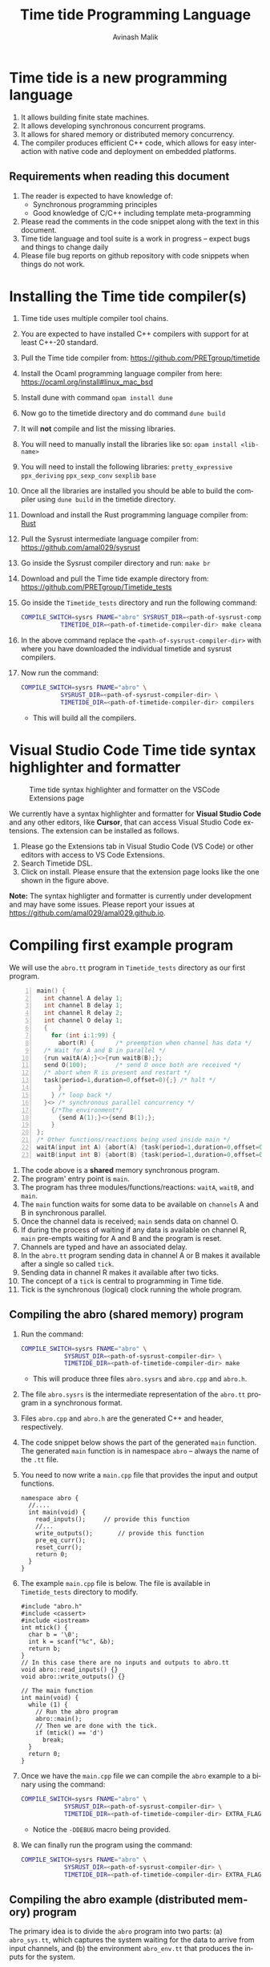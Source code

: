 #+Author: Avinash Malik
#+Email: avinash.malik@auckland.ac.nz
#+OPTIONS: ':nil *:t -:t ::t <:t H:3 \n:nil ^:t arch:headline author:t
#+OPTIONS: c:nil creator:comment d:(not "LOGBOOK") date:t e:t email:t
#+OPTIONS: f:t inline:nil num:nil p:nil pri:nil stat:nil tags:t tasks:nil tex:t
#+OPTIONS: timestamp:nil toc:t todo:nil |:t reveal_slide_number:nil org-html-indent:nil
#+DESCRIPTION:
#+EXCLUDE_TAGS: noexport
#+KEYWORDS:
#+LANGUAGE: en
#+Title: Time tide Programming Language
#+OPTIONS: html-style:nil
#+HTML_HEAD: <link rel="stylesheet" type="text/css" href="https://fniessen.github.io/org-html-themes/src/readtheorg_theme/css/htmlize.css"/>
#+HTML_HEAD: <link rel="stylesheet" type="text/css" href="https://fniessen.github.io/org-html-themes/src/readtheorg_theme/css/readtheorg.css"/>
#+HTML_HEAD: <link rel="stylesheet" type="text/css" href="src/readtheorg_theme/css/search.css"/>

#+HTML_HEAD: <script src="https://ajax.googleapis.com/ajax/libs/jquery/2.1.3/jquery.min.js"></script>
#+HTML_HEAD: <script src="https://maxcdn.bootstrapcdn.com/bootstrap/3.3.4/js/bootstrap.min.js"></script>
#+HTML_HEAD: <script type="text/javascript" src="https://fniessen.github.io/org-html-themes/src/lib/js/jquery.stickytableheaders.min.js"></script>
#+HTML_HEAD: <script type="text/javascript" src="https://fniessen.github.io/org-html-themes/src/readtheorg_theme/js/search.js"></script>
#+HTML_HEAD: <script type="text/javascript" src="https://fniessen.github.io/org-html-themes/src/readtheorg_theme/js/readtheorg.js"></script>

#+MACRO: enable-search #+HTML_HEAD: <script type="text/javascript">enableSearch();</script>
#+MACRO: disable-search #+HTML_HEAD: <script type="text/javascript">disableSearch();</script>
#+MACRO: set-search-limit #+HTML_HEAD: <script type="text/javascript">setSearchLimit($1);</script>

* Time tide is a new programming language
1. It allows building finite state machines.
2. It allows developing synchronous concurrent programs.
3. It allows for shared memory or distributed memory concurrency.
4. The compiler produces efficient C++ code, which allows for easy
   interaction with native code and deployment on embedded platforms.

** Requirements when reading this document
1. The reader is expected to have knowledge of:
   + Synchronous programming principles
   + Good knowledge of C/C++ including template meta-programming
2. Please read the comments in the code snippet along with the text in
   this document.
3. Time tide language and tool suite is a work in progress -- expect
   bugs and things to change daily
4. Please file bug reports on github repository with code snippets
   when things do not work.

* Installing the Time tide compiler(s)
1. Time tide uses multiple compiler tool chains.
2. You are expected to have installed C++ compilers with support for
   at least C++-20 standard.
3. Pull the Time tide compiler from:
   https://github.com/PRETgroup/timetide
4. Install the Ocaml programming language compiler from here:
   https://ocaml.org/install#linux_mac_bsd
5. Install dune with command ~opam install dune~
6. Now go to the timetide directory and do command ~dune build~
7. It will *not* compile and list the missing libraries.
8. You will need to manually install the libraries like so: ~opam install <lib-name>~
9. You will need to install the following libraries:
   ~pretty_expressive~
   ~ppx_deriving~
   ~ppx_sexp_conv~
   ~sexplib~
   ~base~
10. Once all the libraries are installed you should be able to build
    the compiler using ~dune build~ in the timetide directory.
11. Download and install the Rust programming language compiler from:
    [[https://rustlang.org][Rust]]
12. Pull the Sysrust intermediate language compiler from:
    https://github.com/amal029/sysrust
13. Go inside the Sysrust compiler directory and run: ~make br~
14. Download and pull the Time tide example directory from:
    https://github.com/PRETgroup/Timetide_tests
15. Go inside the ~Timetide_tests~ directory and run the following
    command:
    #+begin_src bash
      COMPILE_SWITCH=sysrs FNAME="abro" SYSRUST_DIR=<path-of-sysrust-compiler-dir> \
      		     TIMETIDE_DIR=<path-of-timetide-compiler-dir> make cleanall
    #+end_src
16. In the above command replace the ~<path-of-sysrust-compiler-dir>~
    with where you have downloaded the individual timetide and sysrust
    compilers.
17. Now run the command:
    #+begin_src bash
      COMPILE_SWITCH=sysrs FNAME="abro" \
      		     SYSRUST_DIR=<path-of-sysrust-compiler-dir> \
      		     TIMETIDE_DIR=<path-of-timetide-compiler-dir> compilers
    #+end_src

    - This will build all the compilers.

* Visual Studio Code Time tide syntax highlighter and formatter 
# Image with caption
#+CAPTION: Time tide syntax highlighter and formatter on the VSCode Extensions page
#+NAME: fig:formatter
[[./images/timetide_dsl_formatter.png]]

We currently have a syntax highlighter and formatter for *Visual Studio Code* and any other editors, like *Cursor*, that can access Visual Studio Code extensions. The extension can be installed as follows.

1. Please go the Extensions tab in Visual Studio Code (VS Code) or other editors with access to  VS Code Extensions.
2. Search Timetide DSL.
3. Click on install. Please ensure that the extension page looks like the one shown in the figure above.

*Note:* The syntax highligter and formatter is currently under development and may have some issues. Please report your issues at https://github.com/amal029/amal029.github.io.



* Compiling first example program

We will use the ~abro.tt~ program in ~Timetide_tests~ directory as our
first program.

#+begin_src C -n
  main() {
    int channel A delay 1;
    int channel B delay 1;
    int channel R delay 2;
    int channel O delay 1;
    {
      for (int i:1:99) {
        abort(R) {		/* preemption when channel has data */
  	/* Wait for A and B in parallel */
  	{run waitA(A);}<>{run waitB(B);};
  	send O(100);		/* send O once both are received */
  	/* abort when R is present and restart */
  	task(period=1,duration=0,offset=0){;} /* halt */
        }
      } /* loop back */
    }<> /* synchronous parallel concurrency */
      {/*The environment*/
        {send A(1);}<>{send B(1);};
      }
  };
  /* Other functions/reactions being used inside main */
  waitA(input int A) {abort(A) {task(period=1,duration=0,offset=0){;}}};
  waitB(input int B) {abort(B) {task(period=1,duration=0,offset=0){;}}}
#+end_src

1. The code above is a *shared* memory synchronous program.
2. The program' entry point is ~main~.
3. The program has three modules/functions/reactions: ~waitA~,
   ~waitB~, and ~main~.
4. The ~main~ function waits for some data to be available on
   ~channels~ A and B in synchronous parallel.
5. Once the channel data is received; ~main~ sends data on channel O.
6. If during the process of waiting if any data is available on
   channel R, ~main~ pre-empts waiting for A and B and the program is
   reset.
7. Channels are typed and have an associated delay.
8. In the ~abro.tt~ program sending data in channel A or B makes it
   available after a single so called ~tick~.
9. Sending data in channel R makes it available after two ticks.
10. The concept of a ~tick~ is central to programming in Time tide.
11. Tick is the synchronous (logical) clock running the whole program.


** Compiling the abro (shared memory) program
1. Run the command:
   #+begin_src bash
     COMPILE_SWITCH=sysrs FNAME="abro" \
     		     SYSRUST_DIR=<path-of-sysrust-compiler-dir> \
     		     TIMETIDE_DIR=<path-of-timetide-compiler-dir> make	
   #+end_src
   - This will produce three files ~abro.sysrs~ and ~abro.cpp~ and
     ~abro.h~.
2. The file ~abro.sysrs~ is the intermediate representation of the
   ~abro.tt~ program in a synchronous format.
3. Files ~abro.cpp~ and ~abro.h~ are the generated C++ and header,
   respectively.
4. The code snippet below shows the part of the generated ~main~
   function. The generated ~main~ function is in namespace ~abro~ --
   always the name of the ~.tt~ file.
5. You need to now write a ~main.cpp~ file that provides the input
   and output functions.
   #+begin_src C++ -n -r
     namespace abro {
       //....
       int main(void) {
         read_inputs();		// provide this function
         //...
         write_outputs();		// provide this function
         pre_eq_curr();
         reset_curr();
         return 0;
       }
     }
   #+end_src
6. The example ~main.cpp~ file is below. The file is available in
   ~Timetide_tests~ directory to modify.
   #+begin_src C++ -n -r
     #include "abro.h"
     #include <cassert>
     #include <iostream>
     int mtick() {
       char b = '\0';
       int k = scanf("%c", &b);
       return b;
     }
     // In this case there are no inputs and outputs to abro.tt
     void abro::read_inputs() {}
     void abro::write_outputs() {}

     // The main function
     int main(void) {
       while (1) {
         // Run the abro program
         abro::main();
         // Then we are done with the tick.
         if (mtick() == 'd')
           break;
       }
       return 0;
     }
   #+end_src

7. Once we have the ~main.cpp~ file we can compile the ~abro~ example
   to a binary using the command:
   #+begin_src bash
     COMPILE_SWITCH=sysrs FNAME="abro" \
     		     SYSRUST_DIR=<path-of-sysrust-compiler-dir> \
     		     TIMETIDE_DIR=<path-of-timetide-compiler-dir> EXTRA_FLAGS="-DDEBUG" exe
   #+end_src
   - Notice the ~-DDEBUG~ macro being provided.

8. We can finally run the program using the command:
   #+begin_src bash
     COMPILE_SWITCH=sysrs FNAME="abro" \
     		     SYSRUST_DIR=<path-of-sysrust-compiler-dir> \
     		     TIMETIDE_DIR=<path-of-timetide-compiler-dir> EXTRA_FLAGS="-DDEBUG" run
   #+end_src

** Compiling the abro example (distributed memory) program
The primary idea is to divide the ~abro~ program into two parts: (a)
~abro_sys.tt~, which captures the system waiting for the data to
arrive from input channels, and (b) the environment ~abro_env.tt~
that produces the inputs for the system.

1. In this case we will write two different modules/files
   ~abro_sys.tt~ and ~abro_env.tt~. These individual modules are
   presented below:

   #+begin_src C -n -r
     /* abro_sys.tt */
     main(input int A, input int B, input int R, output int O) {
       for (int i:1:99) {
         abort(R) {
           /* Wait for A and B in parallel */
           {run waitA(A);}<>{run waitB(B);};
           send O(100);		/* send O once both are received */
           /* abort when R is present and restart */
           task(period=1,duration=0,offset=0){;} /* halt */
         }
       } /* loop back */
     };
     waitA(input int A) {abort(A) {task(period=1,duration=0,offset=0){;}}};
     waitB(input int B) {abort(B) {task(period=1,duration=0,offset=0){;}}}
   #+end_src

   #+begin_src C -n -r
     /* abro_env.tt */
     main(output int A, output int B, output int R) {
       {send A(1);}<>{send B(1);};
       send R(1);
     }
   #+end_src

2. Important point to notice:
   + Each of these modules are written in their individual files
     ~abro_sys.tt~ and ~abro_env.tt~.
   + Each module has an individual ~main~ function/reaction.
   + The ~main~ function takes inputs and outputs as required.

3. In order to compile these individual modules we execute the
   following command:
   #+begin_src bash
     COMPILE_SWITCH=sysrs FNAME="abro_sys abro_env" \
     		     SYSRUST_DIR=<path-of-sysrust-compiler-dir> \
     		     TIMETIDE_DIR=<path-of-timetide-compiler-dir> make \
     		     EXTRA_FLAGS="-DDEBUG"
   #+end_src
   - Notice that we specify the individual module names in ~FNAME~
     environment variable for compiling both modules together.

4. Upon success we get files: ~abro_sys.sysrs~, ~abro_env.sysrs~,
   ~abro_sys.cpp~, ~abro_sys.h~, ~abro_env.cpp~, and finally
   ~abro_env.h~.

5. We now need to provide the input and output read write functions:
   ~abro_sys::read_inputs~, ~abro_sys::write_outputs~,
   ~abro_env::read_inputs~, and ~abro_env::write_outputs~ in the
   ~main.cpp~ file for these individual modules to communicate with
   each other.

6. These functions are presented below:

   - The ~abro_env::write_outputs~ function:
     #+begin_src C++ -n -r
       // This function serializes and then send the data from output port to
       // the input port.
       template <typename In, typename Out, typename Q>
       void In2Out(In *in, Out *out, Q *q) {Qpush(q, (void *)in, out);} (ref:queue)
       								 // We always write the current value from one to the previous value of
       								 // the next.
       void abro_env::write_outputs() { (ref:writeo)
       								     // Then we write the outputs for the tick done.
       								     In2Out(abro_env::A_curr_ptr, abro_sys::A_prev_ptr, abro_sys::qA_ptr);
         In2Out(abro_env::B_curr_ptr, abro_sys::B_prev_ptr, abro_sys::qB_ptr);
         In2Out(abro_env::R_curr_ptr, abro_sys::R_prev_ptr, abro_sys::qR_ptr);
       								 }
     #+end_src
   - Function ~abro_env::write_outputs~ (Line [[(writeo)]]) passes the
     outputs from module ~abro_env~ to module ~abro_sys~.
   - This function *binds* the output from ~abro_env~ module to
     ~abro_sys~ module.
   - The output channel ~A~ in module ~abro_env~ (specifically
     ~abro_env::A_curr_ptr~) is bound to input channel ~A~ in module
     ~abro_sys~ (specifically ~abro_env::A_prev_ptr~). Same for channels
     ~B~ and ~R~.
   - Function ~In2Out~ achieves this binding via queue on the
     receiving side -- in this case module ~abro_sys~.
   - The third argument in function ~In2Out~ (Line [[(queue)]]) is this
     receiving queue for each channel.
   - The size of the queue is determined by the delay $\delta$
     connecting the channels, and is determined by the system
     designer.
   - The ~Qpush~ function (Line [[(queue)]]) is provided in the library
     (which we will see later) for pushing into the queue of the
     receiver.

   - The ~abro_env::read_inputs~ function:
     #+begin_src C++
       // No inputs needed, because main module in abro_env.tt has no inputs
       void abro_env::read_inputs() {}
     #+end_src

7. The channels being used to connect the two modules along with the
   queue functions are provided in files:
   - ~abro_env.h~, ~abro_sys.h~, ~includes/lib.h~, and
     ~includes/mQueue.h~ in the ~Timetide_tests~ directory.
   - The ~abro_env.h~ and ~abro_sys.h~ headers are generated by the
     compiler and are specific to the modules being compiled.
   - The headers in the ~includes~ folder form the part of the
     library used to compile distributed memory systems.

8. The important parts of the generated ~abro_env.h~ header is shown
   below:
   #+begin_src C++ -n -r
     namespace abro_env {
       // ....
       struct signal_A;
       // The below are the opaque pointers used for communication
       extern signal_A *A_curr_ptr, *A_prev_ptr;
       // A_curr_ptr is a pointer to status/value of channel A for current tick.
       // A_prev_ptr is a pointer to status/value of channel A for previous tick.
       struct signal_B;
       extern signal_B *B_curr_ptr, *B_prev_ptr;

       struct signal_R;
       extern signal_R *R_curr_ptr, *R_prev_ptr;

       // Templates for opaque channel pointers
       template <typename T> size_t get_sizeof_value(T *);
       template <typename T> size_t get_sizeof_status(T *);
       template <typename T> bool get_status(T *);
       template <typename T> void get_value(void *dest, T *signal);
       template <typename T> void set_status(T *signal, unsigned char v);
       template <typename T> void set_value(T *signal, void *src);
       template <typename T, typename S> void Qpush(T *, void *, S *);
       template <typename T, typename S> size_t Qpull(T *, S *);
       void write_outputs();
       void read_inputs();
     }
   #+end_src

9. The implementation of these header functions is provided in
   ~includes/lib.h~ and is provided below:
   #+begin_src C++ -n
     template <typename T>
     concept has_status = requires(T* t) {
       {t->status};
     };

     template <typename T>
     concept has_value = requires(T *t) {
       { t->value };
     };

     template <typename T>
     requires has_value<T>
     constexpr size_t get_sizeof_value(T *obj) {
       return sizeof(obj->value);
     }

     template <typename T>
     requires has_status<T>
     constexpr size_t get_sizeof_status(T *obj) {
       return sizeof(obj->status);
     }

     template <typename T>
     requires has_status<T>
     bool get_status(T *obj) { return obj->status; }

     template <typename T>
     requires has_value<T>
     void get_value(void *dest, T *obj) {
       memcpy(dest, &(obj->value), get_sizeof_value(obj));
     }

     template <typename T>
     requires has_status<T>
     void set_status(T *obj, unsigned char v) {
       memcpy(&(obj->status), &v, get_sizeof_status(obj));
     }

     template <typename T>
     requires has_value<T>
     void set_value(T *obj, void *src) {
       memcpy(&(obj->value), src, get_sizeof_value(obj));
     }

     template <typename Q, typename S>
     requires has_status<S> && has_value<S>
     void Qpush(Q *q, void *src, S *s) {
       constexpr std::size_t size = sizeof(s->status) + sizeof(s->value);
       std::size_t size_status = get_sizeof_status(static_cast<S *>(src));
       // This array is stack allocated
       std::array<unsigned char, size> arr{0};
       memcpy(arr.data(), &(static_cast<S *>(src))->status, size_status);
       memcpy(arr.data() + size_status, &(static_cast<S *>(src))->value, size - size_status);
       q->v->push(std::move(arr));
     }

     template <typename Q, typename S>
     requires has_status<S> && has_value<S>
     std::size_t Qpull(Q *q, S *s) {
       constexpr std::size_t size = sizeof(s->status) + sizeof(s->value);
       using at = std::array<unsigned char, size>;
       at *res = q->v->front(); // the pointer to the top of the queue.
       s->status = (*res)[0]; // the first value in the returned array
                              // pointer
       set_value(s, &(*res)[1]);
       q->v->pop();
       return size;
     }
   #+end_src

10. The templated library function implementations are instantiated for
    each channel in generated C++ code from the Time tide modules.
    Example shown below from ~abro_env.cpp~:
    #+begin_src C++ -n -r
      namespace abro_env {
        //...
      #include "lib.h"

        // Sig decls
        typedef struct signal_A {
          int value = 0;
          bool status = false;
          // We should never need the combinator operator
          std::plus<int> op{};
          // tag is for fresh value updates
          bool tag = false;
        } signal_A;
        signal_A A_curr, A_prev;
        signal_A *A_curr_ptr = &A_curr;
        signal_A *A_prev_ptr = &A_prev;
        // Below are template instantiations for working with channel A
        template size_t get_sizeof_value(signal_A *); (ref:start)
        template size_t get_sizeof_status(signal_A *);
        template bool get_status(signal_A *);
        template void get_value(void *, signal_A *);
        template void set_value(signal_A *, void *);
        template void set_status(signal_A *, unsigned char v); (ref:end)
      							 // ......
      }
    #+end_src

    - Notice the template instantiation from (Line [[(start)]] -- Line
      [[(end)]])

11. Similarly, the receiving Queue' opaque queue pointers (e.g.,
    ~abro_sys::qA_ptr~) are declared and the ~Qpush~ and ~Qpull~
    template functions instantiated in the generated C++ files. See
    below for a snippet of the generated ~abro_sys.cpp~:
    #+begin_src C++ -n
      #include "mQueue.h"
      namespace abro_sys {
        // ....
      #include "lib.h"
        // ......
        // mQueue is defined in includes/mQueue.h
        using qA_t = mQueue<std::array<unsigned char, sizeof(A_prev_ptr->status) +
      				 sizeof(A_prev_ptr->value)>>;
        // mQueue.h provides a lockfree queue implementation, so it can be used with many threads
        qA_t qA(A_DELAY, {});
        struct QA {
          qA_t *v;
          QA(qA_t *p) : v(p) {}
        };
        QA qA_var(&qA);
        QA *qA_ptr = &qA_var;
        template void Qpush(QA *, void *, signal_A *); // template instantiation
        template size_t Qpull(QA *, signal_A *);	 // template instantiation
        // ....
      }
    #+end_src

12. *Never* include standard library headers in ~includes/lib.h~,
    because it is included in the module' namespace.

13. The delay $\delta$ determining the size of the queues is defined
    in file ~delays.cpp~. For the current example the code is shown
    below:
    #+begin_src C++ -n
      #include "abro_sys.h"
      int abro_sys::A_DELAY = 4;	// size of queue connecting channel A
      int abro_sys::B_DELAY = 2;	// size of queue connecting channel B
      int abro_sys::R_DELAY = 5;	// size of queue connecting channel R
    #+end_src

14. Finally, we can now write the main function that runs the two
    modules. This function is written in ~main.cpp~ and is shown
    below:
    #+begin_src C++ -n -r
      #include "abro_env.h"
      #include "abro_sys.h"
      #include <atomic>
      #include <cassert>
      #include <iostream>
      #include <thread>
      void abro_run(std::atomic<int> &&barrier = 0) {
        std::cout << "running two threads\n";
        auto env = std::thread([&barrier]() { (ref:thread1)
      	while (barrier != 1) {
      	  std::this_thread::yield();
      	}
            barrier--;
            // First we read from the buffer for all inputs
            std::cout << "Running the abro env \n";
            abro_env::main();
            std::cout << "Done running the abro env\n";
        });

        auto sys = std::thread([&barrier]() { (ref:thread2)
      	while (barrier != 2) {
      	  std::this_thread::yield();
      	}
            barrier--;
            std::cout << "Running the abro sys\n";
            abro_sys::main();
            std::cout << "Done running the abro sys\n";
        });
        // XXX: you can change this to change the order of execution.
        // barrier = 2, makes sys run first.
        // barrier = 1, makes the env run first.
        // think of barrier as a token that is passed to threads to make then
        // execute an LSN.
        barrier = 2;
        while (barrier != 0) (ref:barrier)
      			 ; // spin until both the modules/threads are done -- the barrier
        env.join();
        sys.join();
      }
      int main(void) {
        while (1) {
          abro_run();
          // Then we are done with the tick.
          if (mtick() == 'd')
            break;
        }
        return 0;
      }
    #+end_src
    + Notice that we are using threads to run the two modules.
    + The first thread runs ~abro_env::main~ (Line [[(thread1)]])
    + The second thread runs ~abro_sys::main~ (Line [[(thread2)]])
    + The two threads execute one tick each before reaching a barrier
      (Line [[(barrier)]])
    + It is *essential* that all modules in the Time tide program
      execute using barriers, because they all need to be
      synchronised.
    + Every module reaching the barrier indicates the end of a global
      tick.

15. Once all the required files and functions are in place we can
    generate the binary to execute using the command:
    #+begin_src bash
      COMPILE_SWITCH=sysrs FNAME="abro_sys abro_env" \
      		     SYSRUST_DIR=<path-of-sysrust-compiler-dir> \
      		     TIMETIDE_DIR=<path-of-timetide-compiler-dir> make \
      		     EXTRA_FLAGS="-DDEBUG delays.cpp" exe	 
    #+end_src

16. We can then run the program like so:
    #+begin_src bash
      COMPILE_SWITCH=sysrs FNAME="abro_sys abro_env" \
      		     SYSRUST_DIR=<path-of-sysrust-compiler-dir> \
      		     TIMETIDE_DIR=<path-of-timetide-compiler-dir> make \
      		     EXTRA_FLAGS="-DDEBUG delays.cpp" run	 
    #+end_src

17. One needs to write a new library header/C++ file to send data
    across network leveraging ~includes/lib.h~. This can be via
    sockets, UART, etc.

18. When the modules are implemented on physically different
    machines, make sure that modules still execute using barrier
    synchronisation.

* The Time tide language

** Types and variables

*** Primitive types
We only support four signed primitive types listed below
#+begin_src C -n
  int	a;			/* This is a comment (int is 4 bytes) */
  char	a;			/* char is  1 byte */
  short	a;			/* short is 2 byte */
  float	a;			/* Float is 4 bytes */
#+end_src

*** User defined structures
User defined types follows the same convention as =C=. However, no
pointers are allowed. Examples follow:
#+begin_src C -n
  struct Y { int a; float u;};	/* Structure (type Y) with field varibles a and u */
  struct X {
    int yy;			/* varible yy of type int */
    struct Y g;			/* variable g of type struct Y */
  }
  /* Since there are no pointers, one cannot define self refrential structures */
    struct X {
      struct X *m;			/* not allowed */
    }
#+end_src

*** Array types
Arrays are ~similar~ (not the same) to those in =C=.
Multidimensional arrays are supported (but are being worked on).
Example follows:
#+begin_src C -n
  const int[4] X = {0, 0, 0, 0};	/* constant array, notice it is int[4]  not int X[4]*/
  const int[2][3] Y = {{0, 0, 0}, {0, 0, 0}} /* 2 x 3 constant array Y -- multidimensional */
#+end_src
    
*** Channels
    1. Channels are specific to Time tide and do not exist in ~C~.
    2. Channels carry data.
    3. Channels also have an associated delay $\delta$.
    4. Channels can be of any primitive, user defined, or array type.
    5. Channel status and values are set using =send= (Line [[(send)]])
    6. Channel status is read using the name of the channel (Line
       [[(status)]])
    7. Channel value is read using =?<channel-name>= (Line [[(val)]])
    8. Examples follow:
    #+begin_src C -n -r
      int channel K delay 3;		/* Channel K of type int with delay 3 */
      struct Y channel C delay 2;	/* Channel C of type struct Y with delay 2 */
      int[100] channel M delay 1;	/* Channel M of type int[100] with delay 1*/

      /* TODO: Such bunching of channels  are not yet supported */
      struct Y[100] channel M[100] delay 7; /* 100 channel M[0]...M[99] each of
          					 type struct Y[100] with delay 7*/
      send K(10);			/* Will be available at receiver after 3 logical ticks */ (ref:send)
      if (K) { (ref:status)
        mut int uu = 0 {		/* Definig a mutable integer uu, scope starts at {*/
         uu = ?K 		/* Updating the value of uu by reading the value of channel K */(ref:val)
        }			/* scope of variable uu ends */
        /* body... */
       }
    #+end_src
    
*** Peculiarity of Array Types and Channels
    Consider the =C= source code below:
    #+begin_src C -n -r
      int X[2] = {1, 1};	 /* Array initialization -- OK*/
      X = {2, 2}; /* This code will not compile */ (ref:arrayass)
      struct ZZ {
        int X[2];
      };		    /* Struct wrapping an array */
      ZZ z = {{1, 1}};/* Struct and array intialization */ (ref:structdec)
      z  = {{2, 2}}; /* Struct copy assignment -- OK */ (ref:structass)
    #+end_src
    + Arrays in =C= decay to pointers.
    + Copy assignment (using ===) does not work in C (Line [[(arrayass)]]).
    + The solution is to wrap the arrays in =struct= as shown on Line
      [[(structdec)]] and Line [[(structass)]].
    + This peculiarity of =C= is essential to understand, because of
      array type channels with their issue and their solution as shown
      in the /Time tide/ code below:
      #+begin_src C -n -r
	int[2] channel X delay 1; /* channel carrying 2 size array of int */
	send X({1, 1});  /* Will _not_ work, because array decays to a pointer */
	struct Z {
	  int[2] x;/* Declare structure to wrap the array */
	};
	struct Z channel X delay 1;/* channel of type struct Z */
	send X({{1, 1}});/* OK, because struct does not decay to a pointer */
      #+end_src


** Operators and expressions in Time tide

*** Operators in Time tide

#+begin_src C -n
  a + b;				/* addition */
  a - b;				/* subtraction */
  a % b;				/* Modulus  */
  a * b;				/* Multiply */
  a / b;				/* Divide */
  a >> b;				/* Right shift logical */
  a << b;				/* Logical left shift */
  a > b;				/* Logical greater than */
  a < b;				/* Logical less than */
  a >= b;				/* Logical greater than equal */
  a <= b;				/* Logical less than equal */
  a == b;				/* Logical equality comparison */
  a != b;				/* Logical not equal to comparison */
  a ^^ b;				/* a to the power of b -- currently *not*
  				         supported in the backend */
#+end_src
  + The above operators are defined on primitive types only.
    
  
*** Expressions in Time tide

    + Time tide supports the usual expressions as in =C=.
    
    #+begin_src C -n -r
      a + b - c			/* left to right precedence */
      (a + b) * c			/* Bracket has higher precedence */
      a + b * c			/* Multiply has higher precedence */
      a * b / f			/* Left to right precedence */
      (a == b) && (b != c)		/* Logical and expression */
      (a == 1) || (b == 1)		/* logical or */
      !(a == 0)			/* logical not */
      (int)1.0			/* casting C style */
           
      channel int K delay 1;			/* int type channel */
      channel int I1 delay 1;			/* int type channel */
      extern f(1.0+(float)?K * (float)?I1); /* calling an external C function */ (ref:ext)

      struct X{int a;};
      struct Y{
          float h;
          struct X xx;
      }
      /* Let yy be a variable of type struct Y */
      y.h = (float)7;			/* assigning to field h */ (ref:struct1)
      y.xx = {(int)8.5};			/* assigned to field xx of type struct X */
      y.xx.a = (int)8.5;			/* Allowed and OK! */ (ref:struct3)
      struct X {
          float x;
          int[2] uuar;	/* Arrays inside structs are also supported */ (ref:structarr)
      };
      mut struct X xx = {0.0, {1, 2}} {
          xx.uuar[0] = 100;		/* This is OK! */
      }
    #+end_src

    * =extern= function calls are expressions (not statements)
    * Might need to cast the output or arguments to correct type in
      =extern= function calls (Line [[(ext)]])
    * Access to nested =struct= member fields is allowed (Line [[(struct1)]]
      -- Line [[(struct3)]])
    * Arrays inside =struct= are also supported (Line [[(structarr)]]).
    * A more detailed example of calling =extern C= functions is provided
      below:
      #+begin_src C
	/* Intelligent Driver Model car system with external C function call */
	extern { 			/* extern function declaration */
	  /* The below is the type signature of the function defined in C */
	  struct IDMState idm_run(float, float, float, float, float);
	};

	/* Intelligent Driver Model car state */
	struct IDMState {
	  float position;
	  float velocity;
	  float acceleration;
	  float gap;
	  float lead_position;
	  float lead_velocity;
	};

	/* Intelligent Driver Model car system main function/module */
	main(input float lead_position, input float lead_velocity, 
	     output float car_position, output float car_velocity,
	     output float car_acceleration)
	/* The arguments to main are the I/O to this module */
	{
	  const float dt = 0.1; /* Time step -- constant variable */
	  /* Initial car state -- mutable variable */
	  mut struct IDMState car = {0.0, 20.0, 0.0, 0.0, 0.0, 0.0} { /* mutable variable */
	    /* Wait for fresh lead vehicle data from the input channels */
	    if (lead_position && lead_velocity) {
	      /* Get current lead vehicle state */
	      mut float current_lead_pos = 0.0 { /* mutable variable */
		current_lead_pos = ?lead_position; /* update variable with value of channel */
		mut float current_lead_vel = 0.0 { /* mutable variable */
		  current_lead_vel = ?lead_velocity; /* update variable with value of channel */
		  /* Call external C IDM function and get struct result */
		  /* IDM returns IDMState struct with all updated values */
		  /* Run the idm_run function and return stating that it
		     succeeded. */
		  car =			/* extern call -- updating car variable*/
		  extern idm_run(dt, car.position,
				 car.velocity, current_lead_pos, current_lead_vel);
		}
	      }
	    }
	  }
	}
      #+end_src
    * Type of =extern= function declaration and call have to match, else
      an error will be raised by the compiler.
    * The types of arguments and return type have to match between the
      =extern= type signature declaration and its use.
    * =extern= functions are unique, i.e., there can only be one
      function =f= with a given signature. This is requirement of the
      =C= programming language.

** Statements

*** Variable declaration and updates
   1. There are two types of variables =const= and =mutable=.
   2. Constant variables cannot be modified.
   3. Mutable variables are like normal =C= style variables.
   4. Variables should always be initialised with literal constants (not
      expressions).
   5. Shadowing variable names is *not* allowed.
   6. Examples follow:
   #+begin_src C -n
     const int U11 = 1;		/* constant variabel U11 cannot change */
     const int T = 10;		/* constant variable T cannot change */
     mut float hh = 1.0 {
       /* ..... body/scope of mutable variable */
     } /* Mutable variable hh with its scope defined by {} */
     mut float f;			/* error, variable needs to be initialised */
     float f; 			/* error, do not know whether this is const or mutable */


     /* Define a structure */
     struct X {
       float x;			/* field x */
     };

     /* Define another structure */
     struct Y {
       int a;			/* field a */
       struct X m;			/* field m */
     };

     const int[2] U1 = {1, 2};	/* Constant array U1 of type int[2] with elements 1 and 2*/
     struct Y channel C delay 2;	/* Channel C of type struct Y with delay 2 */
     /* A mutable structure */
     mut struct Y y = {100, {9.6}} {
       y.a = U1[0];			/* Updating the field of y */
       /* Send on channel C */
       send C(y); 			/* Will be available at receiver after two global ticks */
     }
     const int HH = 100;
     mut int HH = 90 {
       /* body */
     } /* Such shadowing of variable name HH is *not* allowed */
   #+end_src

*** Conditionals
    1. Only ~if-else~ blocks are supported.
    2. The semantics are similar (not the same) as ~C~.
    3. Example follows:
       #+begin_src C -n
	 const int K1 = 0;
	 /* This is getting the value of the channel */
	 mut int U = 0 {
	   U = ?L;			/* get the value of channel */
	   if (?L == 1) {;}		/* check the value of the channel */
	   else {U = 100;}
	 }
	 if (L) {			/* check status of channel */
           task(period=1, duration=1, offset=0) {;}
         }
       #+end_src
    4. Major difference to ~C~
       - Checking *value* of variable/channel requires one to write:
	 #+begin_src C -n
	   if(<var-name> == <some-expression>){/*body*/}
	   if(<?channel-name> == <some-expression>){/*body*/}
	 #+end_src
       - Checking the *status* of the channel requires one to write:
	 #+begin_src C -n
	   if(<channel-name>) {/*body*/}
	 #+end_src
       - Expressions in conditionals for variables. Using name only
         implies checking channel status.

*** Loops

**** Sequential loops
    1. Sequential loops in Time tide are always bounded.
    2. Sequential loops are of two types:
       - Yielding, where every loop iteration produces results in
         completion of module' tick
       - Instantaneous, where the whole loop gets unrolled.
    3. Example of instantaneous loop follows:
       #+begin_src C -n
	 mut int[4] g = {0, 0, 0, 0} {	/* declare an array */
	   /* The below is an instantaneous loop */
	   for(int i : 0:4) {		/* Loop through the array */
	     g[i] = g[i] + i;		/* update the value of the array */
	   }
	 }
	 /* The above loop is equivalent to */
	 mut int[4] g = {0, 0, 0, 0} {	/* declare an array */
	   g[0] = g[0] + 0;		/* update the value of the array */
	   g[1] = g[1] + 1;		/* update the value of the array */
	   g[2] = g[2] + 2;		/* update the value of the array */
	   g[3] = g[3] + 3;		/* update the value of the array */
	 }
       #+end_src
       
    4. Example of yielding (non-instantaneous) loop follows:
       #+begin_src C -n
	 mut int[4] X = {0, 0, 0, 0} {	/* declare array X */
	   mut int v = 0 {		/* declare a mutable variable */
	     for(int i:0:4) {		/* Iterate through the loop */
	       /* Define a task, which performs its body every 1 logical tick */
	       task(period=1, duration=0, offset=0) {
	 	v = v + i;		/* increment v every tick */
	 	X[i] = v + i;		/* update X[i] every tick */
	       }				
	     }/* break once iterations are done */
	   }
	 }
       #+end_src
       
       + The above code will update the value of X' elements
         once/logical tick of the module.
       + This is different to instantaneous loop where all of X'
         elements get updated in the same logical tick of the module.

**** Parallel loops
   1. Parallel loops execute statement in synchronous parallel -- update
      values together.
   2. Parallel loops in Time tide are always bounded.
   3. Parallel loops are of two types:
      + Yielding, where every loop iteration produces results in
        completion of module' tick
      + Instantaneous, where the whole loop gets unrolled.
   4. Parallel loops should work on *disjoint* memory locations.
   5. Examples follow:
      #+begin_src C -n -r
	mut int[4] g = {0, 0, 0, 0} { 	/* start of a parallel loop */ (ref:pstart)
	    /* Instantaneous parallel loop */
	    par(int i : 0:4) {
		g[i] = g[i] + i;		/* working on disjoint memory */ (ref:pupdate)
	    } /* end of a parallel loop */ (ref:pend)
	}
	mut int[4] g = {0, 0, 0, 0} { 
	    /* Non instantaneous parallel loop */
	    par(int i : 0:4) {(ref:pstart2)
		task(period=1, duration=0, offset=0) { /* update g in parallel and complete tick */
		    g[i] = g[i] + i;		       /* working on disjoint memory */
		}
	    }(ref:pend2)
	}

	/* Incorrect parallel loop */
	mut int v1 = 0 { 
	    par(int j : 0:10) {(ref:pstart3)
		v1 = v1 + j;		/* updating the same location in parallel */
	    }
	}
	/* Incorrect parallel loop */
	int channel FH delay 1;
	mut int v1 = 0 {
	    par(int j : 0:10) { (ref:pstart4)
		send FH(10);		/* sending in parallel is not allowed */
	    }
	}

	/* Potentially incorrect parallel loop */
	mut int[4] g = {0, 0, 0, 0} {
	  par(int i : 0:4) { (ref:pstart5)
	   g[i] = g[i-1] + i; /* Loop carried dependency */ (ref:pupdate2)
	  }
	}
      #+end_src

      + Line [[(pupdate)]], in the code above, updates different memory
	locations of array =g= in parallel.
      + Loop on Line [[(pstart)]] runs instantaneously without generating a
        logical tick.
      + Loop on Line [[(pstart2)]] updates the disjoint memory locations and
        then completes a logical tick.
      + Loop on Line [[(pstart3)]] is incorrect since it is updating the
        same memory location =v1= in parallel.
      + Loop on Line [[(pstart4)]] is incorrect since it is sending on the
        same channel =FH= in parallel.
      + Loop on Line [[(pstart5)]] is _potentially_ incorrect, because the
        loop carried dependency on Line [[(pupdate2)]]. It is unclear what
        the programmer intends.
      + Incorrect loops, writing to the same memory location, raise a
        compiler warning.
      + Incorrect loops, sending on channels in parallel, raise a
        compiler error.
      + Compiler warnings are overestimates, not exact.
	
*** The Task construct
     1. Tasks are the primary construct to introduce state (tick) in a
        Time tide program.
     2. Tasks have a =period=, which determines how often the body of
        the task ticks.
     3. Tasks have a =duration=, which determines how many ticks does
        the body of the task takes.
     4. Tasks have an =offset=, which determines a starting offset (in
        number of logical ticks) the body of the task.
     5. Tasks *cannot* be nested.
     6. Task bodies have to be instantaneous.
     7. Task =period= has to be greater than or equal to the
        =duration= + =offset= specified.
     8. The channel delays interact in complex ways with the task
        =period=, please follow compiler output when sending on channels
        inside tasks.
     9. Examples follow:
	#+begin_src C -n
	  motorA (output int MOTOR_A_SPEED,
	  	input int LIGHT_LOW_1,
	  	input int LIGHT_HIGH_1) {
	    for(int i: 0:99) {
	      send MOTOR_A_SPEED(100);
	      abort(LIGHT_LOW_1) {		    /* preempt when LIGHT_LOW_1 channel status is true */
	        task(period=1,duration=0,offset=0){;} /* self loop on state */
	      }
	      send MOTOR_A_SPEED(20);
	      abort(LIGHT_HIGH_1) {		     /* preempt when LIGHT_HIGH_1 channel status is true */
	        task(period=1,duration=0,offset=0) {;} /* self loop on state */
	      }
	    }
	  };
	  int channel C delay 3;
	  /* Incorrect channel send, delay-1 != task' period */
	  task(period=3, duration=2, offset=1) {
	    send C(1);
	  } /* compiler will raise an error in the above case */

	  /* Incorrect task, because period is not >= duration + offset */
	  task(period=2, duration=2, offset=1) {
	    send C(1);
	  }
	#+end_src

*** The Abort construct
     1. =abort(logical-expression){/* body */}= is the way to preempt a halted system.
     2. Example follows:
	#+begin_src C -n
	  mut int yt = 100 {
	    /* We check for the value of channel C and status both*/
	    abort(?C == yt || C) {	     /* preempt when the logical expression is true */
	      task(period=2, duration=1, offset=1) {;} /* halted forever */
	    }
	    yt = yt + ?C;			/* make progress here only after preeemption */
	  }
	#+end_src

*** The Synchronous parallel construct
    1. ={/*thread body 1*/}<>{/*thread body 2*/}<>{/*thread body
       3*/}...= is the way to execute multiple bodies in parallel.
    2. All requirements of =par= loop also apply to synchronous
       parallel execution.
    3. Examples follow:
       #+begin_src C -n
	 h(input const int T, output int I, input int L)
	 {
	   /* const int U11 = 100; */
	   {run m(T, I);} <> {run m1(T, L);} /* m and m1 are some modules/functions */
	 };

	 /* Another example -- snippet from the abro example */
	 main() {
	   int channel A delay 1;
	   int channel B delay 1;
	   int channel R delay 2;
	   int channel O delay 1;
	   {
	     for (int i:1:99) {
	       abort(R) {
	 	/* Wait for A and B in parallel */
	 	{run waitA(A);}<>{run waitB(B);};
	 	send O(100);		/* send O once both are received */
	 	/* abort when R is present and restart */
	 	task(period=1,duration=0,offset=0){;} /* halt */
	       }
	     } /* loop back */
	   }<> /* synchronous parallel */
	     {/*The environment*/
	       {send A(1);}<>{send B(1);}; /* another sychronous parallel */
	     }
	 }
       #+end_src

*** Function/module definition
    1. Function/module definition is similar to =C=.
    2. Functions can take as arguments constant and channels.
    3. The programmer needs to specify whether this is an =input= or
       =output= channel or constant.
    4. =main= is the entry point of the program.
    5. Structures and functions are declared at the same _level_ inside
       a =.tt= file, i.e., one cannot define structures inside functions.
    6. Functions and structures are departed with a semicolon.
    7. A robot motor controller example follows:
       
       #+begin_src C -n
	 main () {
	   /* declare the required channels and constants */
	   int channel LIGHT_LOW_1 delay 1;
	   int channel LIGHT_HIGH_1 delay 1;
	   int channel LIGHT_LOW_2 delay 1;
	   int channel LIGHT_HIGH_2 delay 1;
	   
	   /* Output/Input channels to the observer? */
	   int channel MOTOR_A_SPEED delay 1;
	   int channel MOTOR_C_SPEED delay 1;

	   /* These are initialisations? */
	   int channel MOTOR_A_DIR delay 1;
	   int channel MOTOR_C_DIR delay 1;

	   int channel SET_LIGHT_1_THRESHHOLD delay 1;
	   int channel SET_LIGHT_2_THRESHHOLD delay 1;

	   send SET_LIGHT_1_THRESHHOLD(80);
	   send SET_LIGHT_2_THRESHHOLD(80);
	   send MOTOR_A_DIR(0);
	   send MOTOR_C_DIR(0);
	   
	   /* Run the modules */
	   {run motorA(MOTOR_A_SPEED, LIGHT_LOW_1, LIGHT_HIGH_1);}
	     <> {run motorC( MOTOR_C_SPEED, LIGHT_LOW_2, LIGHT_HIGH_2);}
	     <>{run env1(LIGHT_LOW_2);}
	     <>{run env2(LIGHT_LOW_1);}
	     <>{run env3(LIGHT_HIGH_1);}
	     <>{run env4(LIGHT_HIGH_2);}	/* running things in parallel */
	 };

	 motorA (output int MOTOR_A_SPEED, /* the arguments are the channels */
	         input int LIGHT_LOW_1,
	         input int LIGHT_HIGH_1) {
	   for(int i: 0:99) {
	     send MOTOR_A_SPEED(100);
	     abort(LIGHT_LOW_1) {
	       task(period=1,duration=0,offset=0){;}
	     }
	     send MOTOR_A_SPEED(20);
	     abort(LIGHT_HIGH_1) {
	       task(period=1,duration=0,offset=0) {;}
	     }
	   }
	 };

	 motorC (output int MOTOR_C_SPEED, /* channels with inputs or outputs */
	         input int LIGHT_LOW_2,
	         input int LIGHT_HIGH_2) {
	   for(int i: 0:99) {
	     send MOTOR_C_SPEED(100);
	     abort(LIGHT_LOW_2) {
	       task(period=1,duration=0,offset=0){;}
	     }
	     send MOTOR_C_SPEED(20);
	     abort(LIGHT_HIGH_2) {
	       task(period=1,duration=0,offset=0) {;}
	     }
	   }
	 };				/* notice the semicolon */

	 env1(output int LIGHT_LOW_2) {
	   for(int j: 0:99) {
	     send LIGHT_LOW_2(1);
	     for(int i: 0:1) {
	       task(period=1,duration=1,offset=0) {;}
	     }
	     send LIGHT_LOW_2(1);
	   }
	 };

	 env2(output int LIGHT_LOW_1) {
	   for(int j: 0:99) {
	     for(int i:0:1) {
	       task(period=1,duration=1,offset=0) {;}
	     }
	     send LIGHT_LOW_1(1);}
	 };

	 env3(output int LIGHT_HIGH_1) {
	   for(int j: 0:99) {
	     for(int i:0:4) { /* Wait for 5 delays */
	       task(period=1,duration=1,offset=0) {;} /* halt forever */
	     }
	     send LIGHT_HIGH_1(1);
	   }
	 };

	 env4(output int LIGHT_HIGH_2) {
	   for(int j: 0:99) { /* Wait for 6 delays */
	     for(int i:0:5) {
	       task(period=1,duration=1,offset=0) {;}
	     }
	     send LIGHT_HIGH_2(1);
	   }
	 }
       #+end_src
